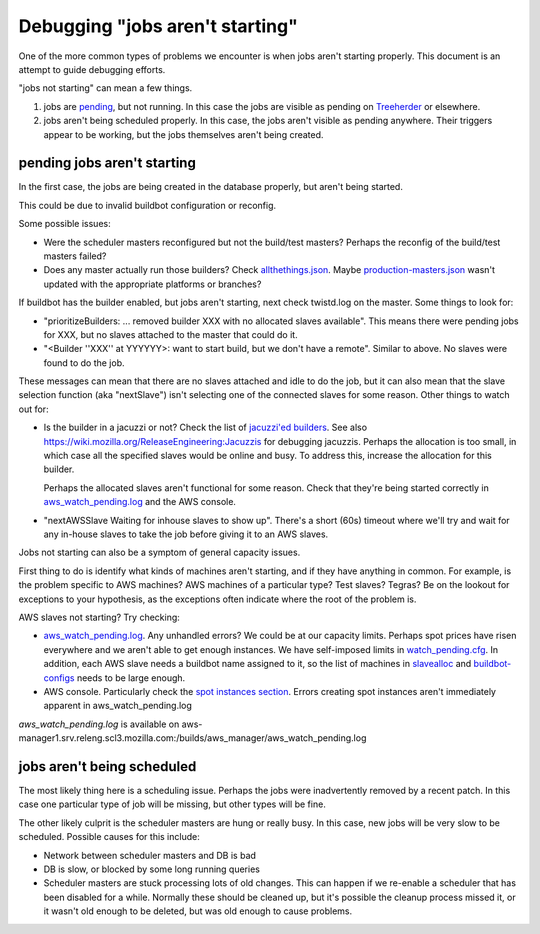 Debugging "jobs aren't starting"
================================

One of the more common types of problems we encounter is when jobs aren't
starting properly. This document is an attempt to guide debugging efforts.

"jobs not starting" can mean a few things.

1. jobs are pending_, but not running. In this case the jobs are visible as
   pending on Treeherder_  or elsewhere.

2. jobs aren't being scheduled properly. In this case, the jobs aren't
   visible as pending anywhere. Their triggers appear to be working, but
   the jobs themselves aren't being created.

----------------------------
pending jobs aren't starting
----------------------------
In the first case, the jobs are being created in the database properly, but
aren't being started.

This could be due to invalid buildbot configuration or reconfig.

Some possible issues:

- Were the scheduler masters reconfigured but not the build/test masters?
  Perhaps the reconfig of the build/test masters failed?

- Does any master actually run those builders? Check allthethings.json_.
  Maybe production-masters.json_ wasn't updated with the appropriate
  platforms or branches?

If buildbot has the builder enabled, but jobs aren't starting, next check
twistd.log on the master. Some things to look for:

- "prioritizeBuilders: ... removed builder XXX with no allocated slaves
  available". This means there were pending jobs for XXX, but no slaves
  attached to the master that could do it.

- "<Builder ''XXX'' at YYYYYY>: want to start build, but we don't have a
  remote". Similar to above. No slaves were found to do the job.

These messages can mean that there are no slaves attached and idle to do
the job, but it can also mean that the slave selection function (aka
"nextSlave") isn't selecting one of the connected slaves for some reason.
Other things to watch out for:

- Is the builder in a jacuzzi or not? Check the list of `jacuzzi'ed
  builders`_. See also https://wiki.mozilla.org/ReleaseEngineering:Jacuzzis
  for debugging jacuzzis. Perhaps the allocation is too small, in which
  case all the specified slaves would be online and busy. To address this,
  increase the allocation for this builder.

  Perhaps the allocated slaves aren't functional for some reason. Check
  that they're being started correctly in aws_watch_pending.log_ and the
  AWS console.

- "nextAWSSlave Waiting for inhouse slaves to show up". There's a short
  (60s) timeout where we'll try and wait for any in-house slaves to take
  the job before giving it to an AWS slaves.

Jobs not starting can also be a symptom of general capacity issues.

First thing to do is identify what kinds of machines aren't starting, and
if they have anything in common. For example, is the problem specific to
AWS machines? AWS machines of a particular type? Test slaves? Tegras? Be on
the lookout for exceptions to your hypothesis, as the exceptions often
indicate where the root of the problem is.

AWS slaves not starting? Try checking:

- aws_watch_pending.log_. Any unhandled errors? We could be at our capacity
  limits. Perhaps spot prices have risen everywhere and we aren't able to
  get enough instances. We have self-imposed limits in watch_pending.cfg_.
  In addition, each AWS slave needs a buildbot name assigned to it, so the
  list of machines in slavealloc_ and buildbot-configs_ needs to be large
  enough.

- AWS console. Particularly check the `spot instances section`_. Errors
  creating spot instances aren't immediately apparent in
  aws_watch_pending.log

.. _aws_watch_pending.log:

`aws_watch_pending.log` is available on aws-manager1.srv.releng.scl3.mozilla.com:/builds/aws_manager/aws_watch_pending.log


---------------------------
jobs aren't being scheduled
---------------------------
The most likely thing here is a scheduling issue. Perhaps the jobs were
inadvertently removed by a recent patch. In this case one particular type
of job will be missing, but other types will be fine.

The other likely culprit is the scheduler masters are hung or really busy.
In this case, new jobs will be very slow to be scheduled. Possible causes
for this include:

- Network between scheduler masters and DB is bad

- DB is slow, or blocked by some long running queries

- Scheduler masters are stuck processing lots of old changes. This can
  happen if we re-enable a scheduler that has been disabled for a while.
  Normally these should be cleaned up, but it's possible the cleanup
  process missed it, or it wasn't old enough to be deleted, but was old
  enough to cause problems.


.. _pending: :ref:`pending jobs`
.. _Treeherder: :ref:`Treeherder`
.. _allthethings.json: http://builddata.pub.build.mozilla.org/reports/allthethings.json
.. _production-masters.json: http://hg.mozilla.org/build/tools/raw-file/default/buildfarm/maintenance/production-masters.json
.. _jacuzzi'ed builders: http://jacuzzi-allocator.pub.build.mozilla.org/v1/builders/
.. _spot instances section: https://console.aws.amazon.com/ec2/v2/home?region=us-east-1#SpotInstances:
.. _watch_pending.cfg: http://hg.mozilla.org/build/cloud-tools/file/5ae7cdc4796e/configs/watch_pending.cfg
.. _slavealloc: :ref:`slavealloc`
.. _buildbot-configs: http://hg.mozilla.org/build/buildbot-configs
